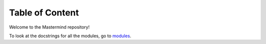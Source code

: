 Table of Content
================

Welcome to the Mastermind repository!

.. To look at the summaries for all the modules, go to `summaries <summaries.html>`_.
To look at the docstrings for all the modules, go to `modules <src.html>`_.
